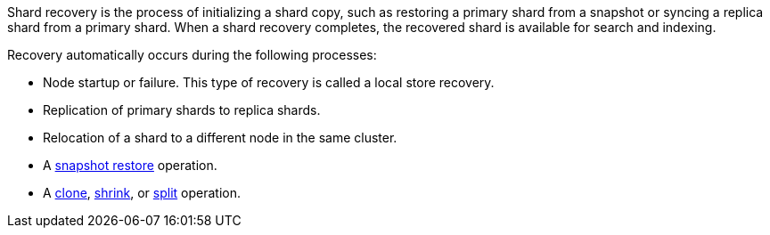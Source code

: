 Shard recovery is the process of initializing a shard copy, such as restoring a
primary shard from a snapshot or syncing a replica shard from a primary shard.
When a shard recovery completes, the recovered shard is available for search
and indexing.

Recovery automatically occurs during the following processes:

* Node startup or failure. This type of recovery is called a local store recovery.
* Replication of primary shards to replica shards.
* Relocation of a shard to a different node in the same cluster.
* A <<snapshots-restore-snapshot,snapshot restore>> operation.
* A <<indices-clone-index,clone>>, <<indices-shrink-index,shrink>>, or
<<indices-split-index,split>> operation.
